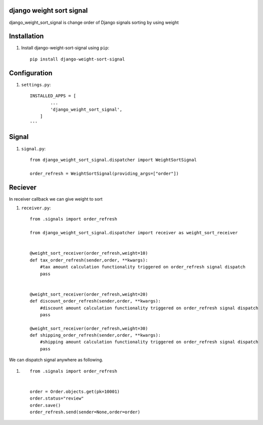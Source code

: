 django weight sort signal
=====================

django_weight_sort_signal is change order of Django signals sorting by using weight



Installation
============

#. Install django-weight-sort-signal using ``pip``::

    pip install django-weight-sort-signal

Configuration
=============


#. ``settings.py``::

    INSTALLED_APPS = [
            ...
            'django_weight_sort_signal',
        ]
    '''
  

Signal 
======

#. ``signal.py``::

    from django_weight_sort_signal.dispatcher import WeightSortSignal

    order_refresh = WeightSortSignal(providing_args=["order"])

Reciever
=====
In receiver callback we can give weight to sort 

#. ``receiver.py``::

    from .signals import order_refresh

    from django_weight_sort_signal.dispatcher import receiver as weight_sort_receiver


    @weight_sort_receiver(order_refresh,weight=10)
    def tax_order_refresh(sender,order, **kwargs):
        #tax amount calculation functionality triggered on order_refresh signal dispatch
        pass


    @weight_sort_receiver(order_refresh,weight=20)
    def discount_order_refresh(sender,order, **kwargs):
        #discount amount calculation functionality triggered on order_refresh signal dispatch
        pass

    @weight_sort_receiver(order_refresh,weight=30)
    def shipping_order_refresh(sender,order, **kwargs):
        #shipping amount calculation functionality triggered on order_refresh signal dispatch
        pass

        
We can dispatch signal anywhere as following.

#. ::

    from .signals import order_refresh


    order = Order.objects.get(pk=10001)
    order.status="review"
    order.save()
    order_refresh.send(sender=None,order=order)





    

